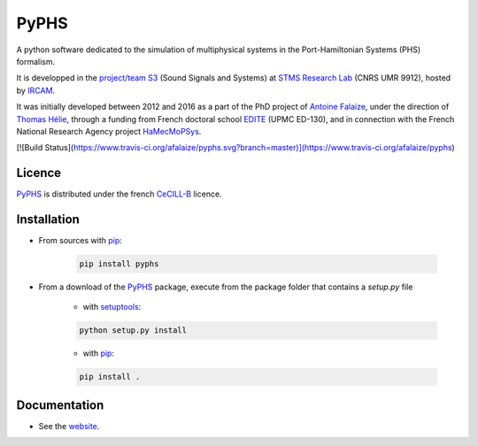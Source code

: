 PyPHS
======
A python software dedicated to the simulation of multiphysical systems in the Port-Hamiltonian Systems (PHS) formalism. 

It is developped in the `project/team S3 <http://s3.ircam.fr/?lang=en>`__ (Sound Signals and Systems) at `STMS Research Lab <http://www.ircam.fr/recherche/lunite-mixte-de-recherche-stms/>`__ (CNRS UMR 9912), hosted by `IRCAM <http://www.ircam.fr/>`__. 

It was initially developed between 2012 and 2016 as a part of the PhD project of `Antoine Falaize <https://afalaize.github.io/>`__, under the direction of `Thomas Hélie <http://recherche.ircam.fr/anasyn/helie/>`__, through a funding from French doctoral school `EDITE <http://edite-de-paris.fr/spip/>`__ (UPMC ED-130), and in connection with the French National Research Agency project `HaMecMoPSys <https://hamecmopsys.ens2m.fr/>`__.

.. image:: https://landscape.io/github/afalaize/pyphs/master/landscape.svg?style=flat
   :target: https://landscape.io/github/afalaize/pyphs/master
   :alt: Code Health
   
.. image:: https://www.quantifiedcode.com/api/v1/project/0c1fbf5b44e94b4085a24c18a1895947/badge.svg
  :target: https://www.quantifiedcode.com/app/project/0c1fbf5b44e94b4085a24c18a1895947
  :alt: Code issues   
  
[![Build Status](https://www.travis-ci.org/afalaize/pyphs.svg?branch=master)](https://www.travis-ci.org/afalaize/pyphs)

Licence
--------------
`PyPHS <https://github.com/afalaize/pyphs/>`__ is distributed under the french `CeCILL-B <http://www.cecill.info/licences/Licence_CeCILL-B_V1-en.html>`__ licence.

Installation
--------------

* From sources with `pip <https://pypi.python.org/pypi/pip/>`_:

	.. code:: 
		
		pip install pyphs
	
	
* From a download of the `PyPHS <https://github.com/afalaize/pyphs/>`_ package, execute from the package folder that contains a `setup.py` file

	- with `setuptools <https://setuptools.readthedocs.io/en/latest/>`_:
	
	.. code:: 
		
		python setup.py install

	- with `pip <https://pypi.python.org/pypi/pip/>`_:

	.. code:: 
		
		pip install .


Documentation
-------------

* See the `website <https://afalaize.github.io/pyphs/>`__. 
